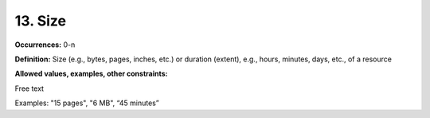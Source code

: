 13. Size
====================

**Occurrences:** 0-n

**Definition:** Size (e.g., bytes, pages, inches, etc.) or duration (extent), e.g., hours, minutes, days, etc., of a resource

**Allowed values, examples, other constraints:**

Free text

Examples: "15 pages", "6 MB", “45 minutes”

